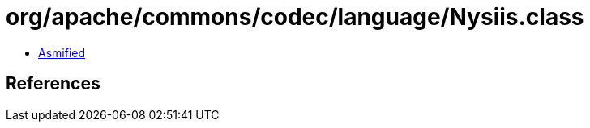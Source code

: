 = org/apache/commons/codec/language/Nysiis.class

 - link:Nysiis-asmified.java[Asmified]

== References

